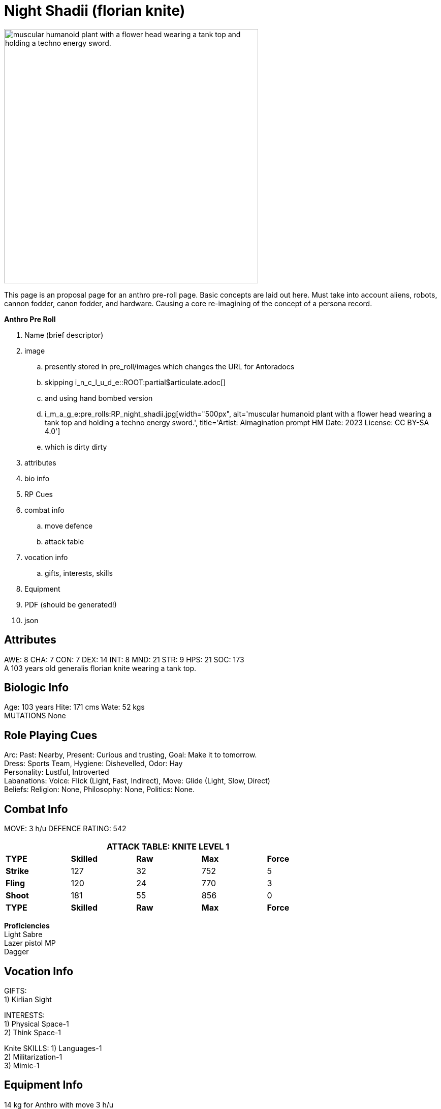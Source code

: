 // todo skilled weapons 
// todo equipment
// json to ADOC 


= Night Shadii (florian knite)

:art: RP_night_shadii.jpg
:width: 500px
:snark: Bringing light to the dark side.
:artist: Aimagination prompt HM
:date: 2023
:license: CC BY-SA 4.0
:description: muscular humanoid plant with a flower head wearing a tank top and holding a techno energy sword.
//include::ROOT:partial$articulate.adoc[]
image:pre_rolls:{art}[width="{width}", alt='{description}', title='Artist: {artist} Date: {date} License: {license}']


This page is an proposal page for an anthro pre-roll page. 
Basic concepts are laid out here.
Must take into account aliens, robots, cannon fodder, canon fodder, and hardware.
Causing a core re-imagining of the concept of a persona record. 

.*Anthro Pre Roll*
. Name (brief descriptor)
. image 
.. presently stored in pre_roll/images which changes the URL for Antoradocs
.. skipping i_n_c_l_u_d_e::ROOT:partial$articulate.adoc[]
.. and using hand bombed version 
.. i_m_a_g_e:pre_rolls:{art}[width="{width}", alt='{description}', title='Artist: {artist} Date: {date} License: {license}']
.. which is dirty dirty
. attributes
. bio info
. RP Cues
. combat info
.. move defence
.. attack table
. vocation info
.. gifts, interests, skills
. Equipment
. PDF (should be generated!)
. json


== Attributes
AWE: 8 CHA: 7 CON: 7 DEX: 14 INT: 8 MND: 21 STR: 9 HPS: 21 SOC: 173 + 
A 103 years old generalis florian knite wearing a tank top. 

== Biologic Info
Age: 103 years Hite: 171 cms Wate: 52 kgs + 
MUTATIONS None

== Role Playing Cues
Arc: Past: Nearby, Present: Curious and trusting, Goal: Make it to tomorrow. + 
Dress: Sports Team, Hygiene: Dishevelled, Odor: Hay + 
Personality: Lustful, Introverted + 
Labanations: Voice: Flick (Light, Fast, Indirect), Move: Glide (Light, Slow, Direct) + 
Beliefs: Religion: None, Philosophy: None, Politics: None. + 

== Combat Info
MOVE:  3 h/u  DEFENCE RATING: 542

[width="75%",cols="5*^",frame="all", stripes="even"]
|===
5+<|ATTACK TABLE: KNITE LEVEL 1

s|TYPE
s|Skilled
s|Raw
s|Max
s|Force

|*Strike*
|127
|32
|752
|5

|*Fling*
|120
|24
|770
|3

|*Shoot*
|181
|55
|856
|0

s|TYPE
s|Skilled
s|Raw
s|Max
s|Force
|===

**Proficiencies** + 
Light Sabre + 
Lazer pistol MP + 
Dagger

== Vocation Info
GIFTS: + 
1) Kirlian Sight

INTERESTS: + 
1) Physical Space-1 + 
2) Think Space-1 + 

Knite SKILLS:
1) Languages-1 + 
2) Militarization-1 + 
3) Mimic-1

== Equipment Info
14 kg for Anthro with move 3 h/u + 
Sprint (6 h/u): <3.5 kg Carry (3 h/u): <21.0 kg. Lift Max (0 h/u): 35.0kg.

Lite Sabre +  
Deflated soccer ball + 
Food culture

== PDF
PDF may not match this description exactly. 

xref:pre_rolls:attachment$anthro_night_shadii.pdf[Night Shadii PDF]

== JSON
The below json will work with the https://github.com/mobilehugh/EXP_Game_Tools[EXP Python Tools] and was Created: Wed-20-Dec-2023(15:43) for Hugh

[source, json]
----
{"Player_Name": "hugh", "Persona_Name": "Night Shadii", "FAMILY": "Anthro", "FAMILY_TYPE": "Florian", "FAMILY_SUB": "Generalis", "Fallthrough": true, "Bespoke": false, "RP": true, "RP_Cues": true, "Bin": false, "AWE": 8, "CHA": 7, "CON": 7, "DEX": 14, "INT": 8, "MND": 21, "STR": 9, "SOC": 173, "HPM": 21, "WA": 14, "AR": 542, "Move": 3, "Age_Spans": [], "Age_Cat": "Older", "Age": 103, "Age_Suffix": "years", "Size_Cat": "Medium", "Hite": 171, "Hite_Suffix": "cms", "Wate": 52, "Wate_Suffix": "kgs", "Quick_Description": "A 103 years old generalis florian knite", "RP_Fun": ["Arc: Past: Nearby, Present: Curious and trusting, Goal: Make it to tomorrow.", "Dress: Sports Team, Hygiene: Dishevelled, Odor: Hay", "Personality: Lustful, Introverted", "Labanations: Voice: Flick (Light, Fast, Indirect), Move: Glide (Light, Slow, Direct)", "Beliefs: Religion: None, Philosophy: None, Politics: None."], "Vocation": "Knite", "Level": 1, "EXPS": 1500, "Mutations": {}, "Interests": ["Think Space", "Physical Space"], "Skills": ["Mimic", "Militarization", "Languages"], "Proficiencies": [], "Equipment": [], "Date_Created": "Wed-20-Dec-2023(15:43)", "Date_Updated": "Wed-20-Dec-2023(15:43)", "File_Name": "NIGHT_SHADII_anthro_florian_generalis_knite_1703087031.jsonl"}
----